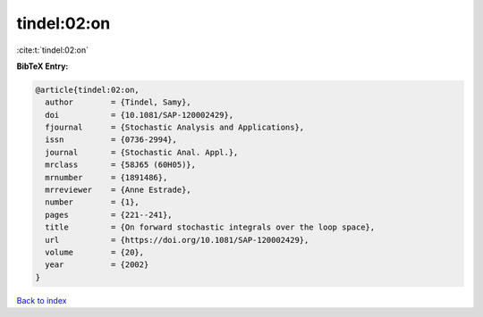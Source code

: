tindel:02:on
============

:cite:t:`tindel:02:on`

**BibTeX Entry:**

.. code-block:: bibtex

   @article{tindel:02:on,
     author        = {Tindel, Samy},
     doi           = {10.1081/SAP-120002429},
     fjournal      = {Stochastic Analysis and Applications},
     issn          = {0736-2994},
     journal       = {Stochastic Anal. Appl.},
     mrclass       = {58J65 (60H05)},
     mrnumber      = {1891486},
     mrreviewer    = {Anne Estrade},
     number        = {1},
     pages         = {221--241},
     title         = {On forward stochastic integrals over the loop space},
     url           = {https://doi.org/10.1081/SAP-120002429},
     volume        = {20},
     year          = {2002}
   }

`Back to index <../By-Cite-Keys.html>`_
